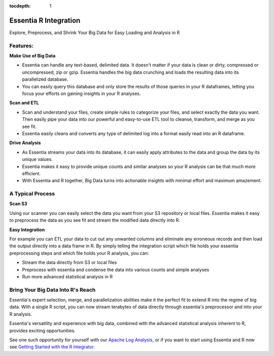 :tocdepth: 1

**********************
Essentia R Integration
**********************

Explore, Preprocess, and Shrink Your Big Data for Easy Loading and Analysis in R

Features:
---------------------------------------

**Make Use of Big Data**

* Essentia can handle any text-based, delimited data.  It doesn't matter if your data is clean or dirty, compressed or uncompressed, zip or gzip. Essentia handles the big data crunching and loads the resulting data into its parallelized database. 
* You can easily query this database and only store the results of those queries in your R dataframes, letting you focus your efforts on gaining insights in your R analyses.

**Scan and ETL**

* Scan and understand your files, create simple rules to categorize your files, and select exactly the data you want. Then easily pipe your data into our powerful and easy-to-use ETL tool to cleanse, transform, and merge as you see fit. 
* Essentia easily cleans and converts any type of delimited log into a format easily read into an R dataframe.

**Drive Analysis**

* As Essentia streams your data into its database, it can easily apply attributes to the data and group the data by its unique values. 
* Essentia makes it easy to provide unique counts and similar analyses so your R analysis can be that much more efficient. 
* With Essentia and R together, Big Data turns into actionable insights with minimal effort and maximum amazement.

A Typical Process
--------------------

**Scan S3**

Using our scanner you can easily select the data you want from your S3 repository or local files. Essentia makes it easy to preprocess the data as you see fit and stream the modified data directly into R.

**Easy Integration**

For example you can ETL your data to cut out any unwanted columns and eliminate any erroneous records and then load the output directly into a data frame in R. By simply telling the integration script which file holds your essentia preprocessing steps and which file holds your R analysis, you can:

* Stream the data directly from S3 or local files
* Preprocess with essentia and condense the data into various counts and simple analyses
* Run more advanced statistical analysis in R

Bring Your Big Data Into R's Reach
-----------------------------------
Essentia's expert selection, merge, and parallelization abilities make it the perfect fit to extend R into the regime of big data. With a single R script, you can now stream terabytes of data directly through essentia's preprocessor and into your R analysis.

Essentia's versatility and experience with big data, combined with the advanced statistical analysis inherent to R, provides exciting opportunities. 

See one such opportunity for yourself with our `Apache Log Analysis <http://www.auriq.net/documentation/source/usecases/apache.html>`_, or if you want to start using Essentia and R now see `Getting Started with the R Integrator <http://www.auriq.net/documentation/source/usecases/r-format-requirements.html>`_.